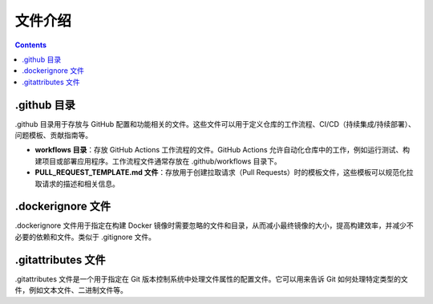 **********
文件介绍
**********

.. contents:: 

.github 目录
==============

.github ⽬录⽤于存放与 GitHub 配置和功能相关的⽂件。这些⽂件可以⽤于定义仓库的⼯作流程、CI/CD（持续集成/持续部署）、问题模板、贡献指南等。

- **workflows ⽬录**：存放 GitHub Actions ⼯作流程的⽂件。GitHub Actions 允许⾃动化仓库中的⼯作，例如运⾏测试、构建项⽬或部署应⽤程序。⼯作流程⽂件通常存放在 .github/workflows ⽬录下。
- **PULL_REQUEST_TEMPLATE.md ⽂件**：存放⽤于创建拉取请求（Pull Requests）时的模板⽂件，这些模板可以规范化拉取请求的描述和相关信息。

.dockerignore ⽂件
====================

.dockerignore ⽂件⽤于指定在构建 Docker 镜像时需要忽略的⽂件和⽬录，从⽽减⼩最终镜像的⼤⼩，提⾼构建效率，并减少不必要的依赖和⽂件。类似于 .gitignore ⽂件。

.gitattributes ⽂件
=====================

.gitattributes ⽂件是⼀个⽤于指定在 Git 版本控制系统中处理⽂件属性的配置⽂件。它可以⽤来告诉 Git 如何处理特定类型的⽂件，例如⽂本⽂件、⼆进制⽂件等。